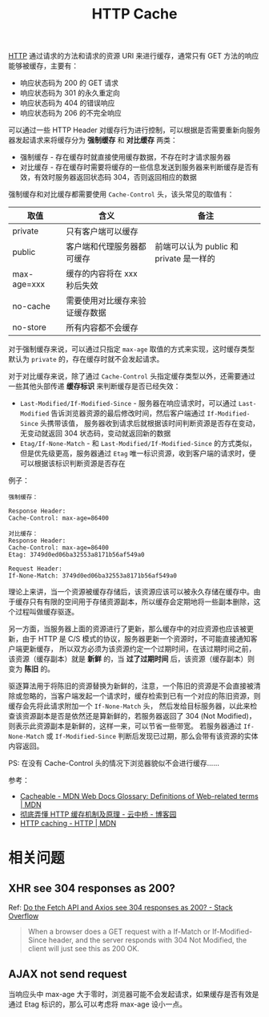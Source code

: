 :PROPERTIES:
:ID:       93F1C6C8-CDF1-498C-85CD-8BB646311D7F
:END:
#+TITLE: HTTP Cache

[[id:3E52FC31-A573-4064-A2CB-DB62A7FB5DB7][HTTP]] 通过请求的方法和请求的资源 URI 来进行缓存，通常只有 GET 方法的响应能够被缓存，主要有：
+ 响应状态码为 200 的 GET 请求
+ 响应状态码为 301 的永久重定向
+ 响应状态码为 404 的错误响应
+ 响应状态码为 206 的不完全响应

可以通过一些 HTTP Header 对缓存行为进行控制，可以根据是否需要重新向服务器发起请求来将缓存分为 *强制缓存* 和 *对比缓存* 两类：
+ 强制缓存 - 存在缓存时就直接使用缓存数据，不存在时才请求服务器
+ 对比缓存 - 存在缓存时需要将缓存的一些信息发送到服务器来判断缓存是否有效，有效时服务器返回状态码 304，否则返回相应的数据

强制缓存和对比缓存都需要使用 ~Cache-Control~ 头，该头常见的取值有：
|-------------+--------------------------------+-----------------------------------------|
| 取值        | 含义                           | 备注                                    |
|-------------+--------------------------------+-----------------------------------------|
| private     | 只有客户端可以缓存             |                                         |
| public      | 客户端和代理服务器都可缓存     | 前端可以认为 public 和 private 是一样的 |
| max-age=xxx | 缓存的内容将在 xxx 秒后失效    |                                         |
| no-cache    | 需要使用对比缓存来验证缓存数据 |                                         |
| no-store    | 所有内容都不会缓存             |                                         |
|-------------+--------------------------------+-----------------------------------------|

对于强制缓存来说，可以通过只指定 ~max-age~ 取值的方式来实现，这时缓存类型默认为 ~private~ 的，存在缓存时就不会发起请求。

对于对比缓存来说，除了通过 ~Cache-Control~ 头指定缓存类型以外，还需要通过一些其他头部传递 *缓存标识* 来判断缓存是否已经失效：
+ ~Last-Modified/If-Modified-Since~ - 服务器在响应请求时，可以通过 ~Last-Modified~ 告诉浏览器资源的最后修改时间，然后客户端通过 ~If-Modified-Since~ 头携带该值，
  服务器收到请求后就根据该时间判断资源是否存在变动，无变动就返回 304 状态码，变动就返回新的数据
+ ~Etag/If-None-Match~ - 和 ~Last-Modified/If-Modified-Since~ 的方式类似，但是优先级更高，服务器通过 ~Etag~ 唯一标识资源，收到客户端的请求时，便可以根据该标识判断资源是否存在

例子：
#+begin_example
  强制缓存：

  Response Header:
  Cache-Control: max-age=86400

  对比缓存：
  Response Header:
  Cache-Control: max-age=86400
  Etag: 3749d0ed06ba32553a8171b56af549a0

  Request Header:
  If-None-Match: 3749d0ed06ba32553a8171b56af549a0
#+end_example

理论上来讲，当一个资源被缓存存储后，该资源应该可以被永久存储在缓存中。由于缓存只有有限的空间用于存储资源副本，所以缓存会定期地将一些副本删除，这个过程叫做缓存驱逐。

另一方面，当服务器上面的资源进行了更新，那么缓存中的对应资源也应该被更新，由于 HTTP 是 C/S 模式的协议，服务器更新一个资源时，不可能直接通知客户端更新缓存，
所以双方必须为该资源约定一个过期时间，在该过期时间之前，该资源（缓存副本）就是 *新鲜* 的，当 *过了过期时间* 后，该资源（缓存副本）则变为 *陈旧* 的。

驱逐算法用于将陈旧的资源替换为新鲜的，注意，一个陈旧的资源是不会直接被清除或忽略的，当客户端发起一个请求时，缓存检索到已有一个对应的陈旧资源，则缓存会先将此请求附加一个 ~If-None-Match~ 头，
然后发给目标服务器，以此来检查该资源副本是否是依然还是算新鲜的，若服务器返回了 304 (Not Modified)，则表示此资源副本是新鲜的，这样一来，可以节省一些带宽。
若服务器通过 ~If-None-Match~ 或 ~If-Modified-Since~ 判断后发现已过期，那么会带有该资源的实体内容返回。

PS: 在没有 Cache-Control 头的情况下浏览器貌似不会进行缓存……

参考：
+ [[https://developer.mozilla.org/en-US/docs/Glossary/Cacheable][Cacheable - MDN Web Docs Glossary: Definitions of Web-related terms | MDN]]
+ [[https://www.cnblogs.com/chenqf/p/6386163.html][彻底弄懂 HTTP 缓存机制及原理 - 云中桥 - 博客园]]
+ [[https://developer.mozilla.org/en-US/docs/Web/HTTP/Caching][HTTP caching - HTTP | MDN]]

* 相关问题
** XHR see 304 responses as 200?
   Ref: [[https://stackoverflow.com/questions/62378379/do-the-fetch-api-and-axios-see-304-responses-as-200][Do the Fetch API and Axios see 304 responses as 200? - Stack Overflow]]
   #+begin_quote
   When a browser does a GET request with a If-Match or If-Modified-Since header, and the server responds with 304 Not Modified, the client will just see this as 200 OK.
   #+end_quote

** AJAX not send request
   当响应头中 max-age 大于零时，浏览器可能不会发起请求，如果缓存是否有效是通过 Etag 标识的，那么可以考虑将 max-age 设小一点。

